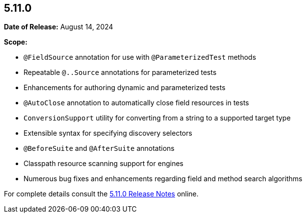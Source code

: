 [[release-notes-5.11.0]]
== 5.11.0

*Date of Release:* August 14, 2024

*Scope:*

* `@FieldSource` annotation for use with `@ParameterizedTest` methods
* Repeatable `@..Source` annotations for parameterized tests
* Enhancements for authoring dynamic and parameterized tests
* `@AutoClose` annotation to automatically close field resources in tests
* `ConversionSupport` utility for converting from a string to a supported target type
* Extensible syntax for specifying discovery selectors
* `@BeforeSuite` and `@AfterSuite` annotations
* Classpath resource scanning support for engines
* Numerous bug fixes and enhancements regarding field and method search algorithms

For complete details consult the
https://junit.org/junit5/docs/5.11.0/release-notes/index.html[5.11.0 Release Notes] online.
